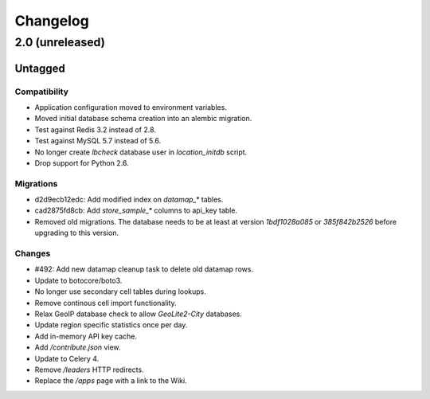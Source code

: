 =========
Changelog
=========

2.0 (unreleased)
================

Untagged
********

Compatibility
~~~~~~~~~~~~~

- Application configuration moved to environment variables.

- Moved initial database schema creation into an alembic migration.

- Test against Redis 3.2 instead of 2.8.

- Test against MySQL 5.7 instead of 5.6.

- No longer create `lbcheck` database user in `location_initdb` script.

- Drop support for Python 2.6.

Migrations
~~~~~~~~~~

- d2d9ecb12edc: Add modified index on `datamap_*` tables.

- cad2875fd8cb: Add `store_sample_*` columns to api_key table.

- Removed old migrations. The database needs to be at least at version
  `1bdf1028a085` or `385f842b2526` before upgrading to this version.

Changes
~~~~~~~

- #492: Add new datamap cleanup task to delete old datamap rows.

- Update to botocore/boto3.

- No longer use secondary cell tables during lookups.

- Remove continous cell import functionality.

- Relax GeoIP database check to allow `GeoLite2-City` databases.

- Update region specific statistics once per day.

- Add in-memory API key cache.

- Add `/contribute.json` view.

- Update to Celery 4.

- Remove `/leaders` HTTP redirects.

- Replace the `/apps` page with a link to the Wiki.
